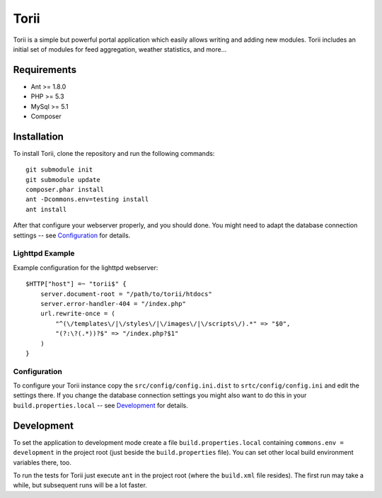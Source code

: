 =====
Torii
=====

Torii is a simple but powerful portal application which easily allows writing
and adding new modules. Torii includes an initial set of modules for feed
aggregation, weather statistics, and more...

Requirements
============

- Ant >= 1.8.0
- PHP >= 5.3
- MySql >= 5.1
- Composer

Installation
============

To install Torii, clone the repository and run the following commands::

    git submodule init
    git submodule update
    composer.phar install
    ant -Dcommons.env=testing install
    ant install

After that configure your webserver properly, and you should done. You might
need to adapt the database connection settings -- see `Configuration`_ for
details.

Lighttpd Example
----------------

Example configuration for the lighttpd webserver::

    $HTTP["host"] =~ "torii$" {
        server.document-root = "/path/to/torii/htdocs"
        server.error-handler-404 = "/index.php"
        url.rewrite-once = (
            "^(\/templates\/|\/styles\/|\/images\/|\/scripts\/).*" => "$0",
            "(?:\?(.*))?$" => "/index.php?$1"
        )
    }

Configuration
-------------

To configure your Torii instance copy the ``src/config/config.ini.dist`` to
``srtc/config/config.ini`` and edit the settings there. If you change the
database connection settings you might also want to do this in your
``build.properties.local`` -- see `Development`_ for details.

Development
===========

To set the application to development mode create a file
``build.properties.local`` containing ``commons.env = development`` in the
project root (just beside the ``build.properties`` file). You can set other
local build environment variables there, too.

To run the tests for Torii just execute ``ant`` in the project root (where the
``build.xml`` file resides). The first run may take a while, but subsequent
runs will be a lot faster.


..
   Local Variables:
   mode: rst
   fill-column: 79
   End: 
   vim: et syn=rst tw=79
